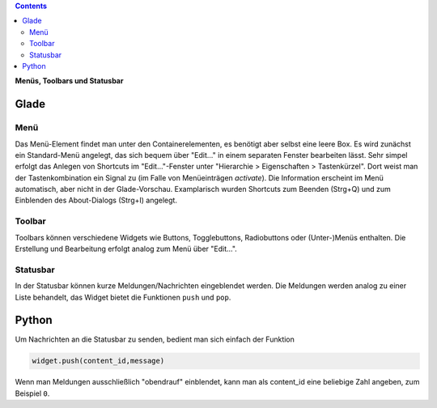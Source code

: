 .. title: Drei-Gänge-Menü
.. slug: drei-gange-menu
.. date: 2016-11-07 22:10:09 UTC+01:00
.. tags: glade,python
.. category: tutorial
.. link: 
.. description: 
.. type: text

.. class:: warning pull-right

.. contents::

**Menüs, Toolbars und Statusbar**

Glade
-----

.. thumbnail:: /images/05_menutoolbar.png


Menü
****

Das Menü-Element findet man unter den Containerelementen, es benötigt aber selbst eine leere Box. Es wird zunächst ein Standard-Menü angelegt, das sich bequem über "Edit..." in einem separaten Fenster bearbeiten lässt. Sehr simpel erfolgt das Anlegen von Shortcuts im "Edit..."-Fenster unter "Hierarchie > Eigenschaften > Tastenkürzel". Dort weist man der Tastenkombination ein Signal zu (im Falle von Menüeinträgen *activate*). Die Information erscheint im Menü automatisch, aber nicht in der Glade-Vorschau. Examplarisch wurden Shortcuts zum Beenden (Strg+Q) und zum Einblenden des About-Dialogs (Strg+I) angelegt.

Toolbar
*******

Toolbars können verschiedene Widgets wie Buttons, Togglebuttons, Radiobuttons oder (Unter-)Menüs enthalten. Die Erstellung und Bearbeitung erfolgt analog zum Menü über "Edit...".

Statusbar
*********

In der Statusbar können kurze Meldungen/Nachrichten eingeblendet werden. Die Meldungen werden analog zu einer Liste behandelt, das Widget bietet die Funktionen ``push`` und ``pop``.

.. TEASER_END

.. listing:: 05_menutoolbar.glade xml

Python
------

Um Nachrichten an die Statusbar zu senden, bedient man sich einfach der Funktion

.. code-block:: python

    widget.push(content_id,message)

Wenn man Meldungen ausschließlich "obendrauf" einblendet, kann man als content_id eine beliebige Zahl angeben, zum Beispiel ``0``.

.. listing:: 05_menutoolbar.py python

